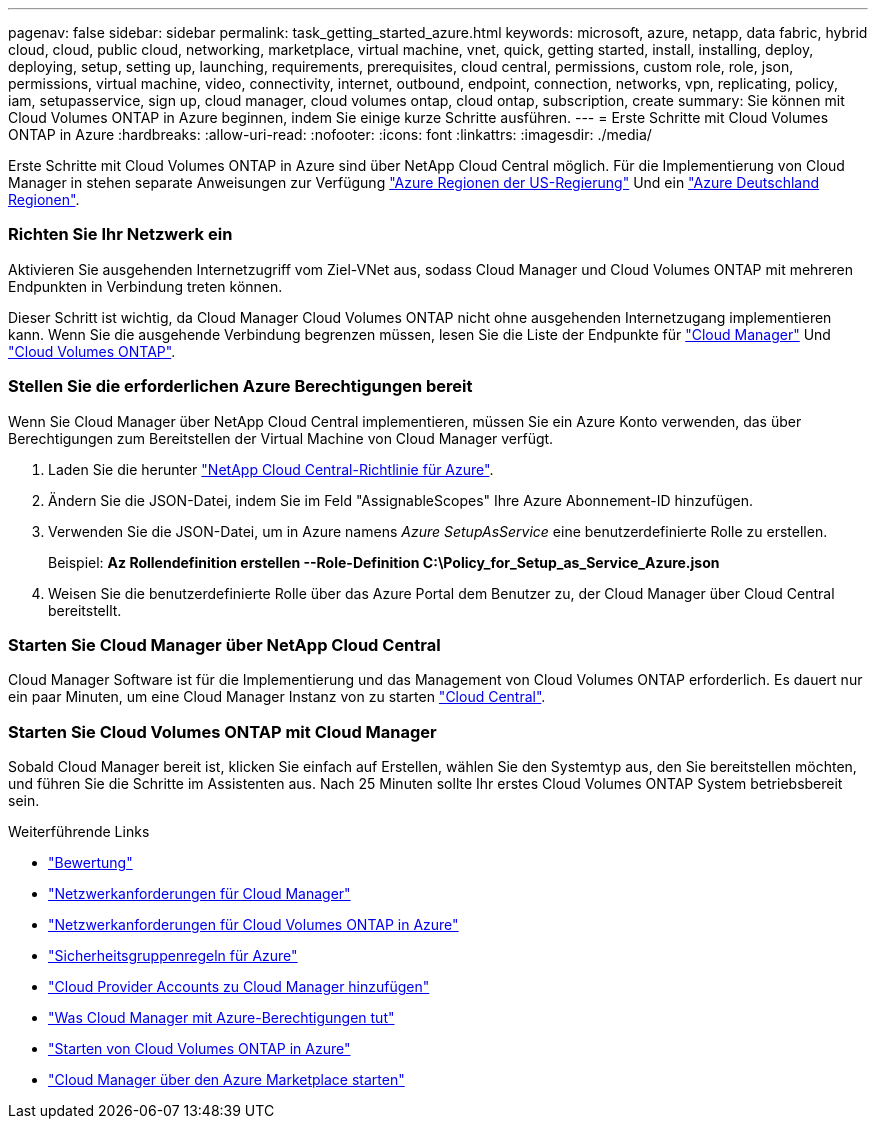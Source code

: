 ---
pagenav: false 
sidebar: sidebar 
permalink: task_getting_started_azure.html 
keywords: microsoft, azure, netapp, data fabric, hybrid cloud, cloud, public cloud, networking, marketplace, virtual machine, vnet, quick, getting started, install, installing, deploy, deploying, setup, setting up, launching, requirements, prerequisites, cloud central, permissions, custom role, role, json, permissions, virtual machine, video, connectivity, internet, outbound, endpoint, connection, networks, vpn, replicating, policy, iam, setupasservice, sign up, cloud manager, cloud volumes ontap, cloud ontap, subscription, create 
summary: Sie können mit Cloud Volumes ONTAP in Azure beginnen, indem Sie einige kurze Schritte ausführen. 
---
= Erste Schritte mit Cloud Volumes ONTAP in Azure
:hardbreaks:
:allow-uri-read: 
:nofooter: 
:icons: font
:linkattrs: 
:imagesdir: ./media/


[role="lead"]
Erste Schritte mit Cloud Volumes ONTAP in Azure sind über NetApp Cloud Central möglich. Für die Implementierung von Cloud Manager in stehen separate Anweisungen zur Verfügung link:task_installing_azure_gov.html["Azure Regionen der US-Regierung"] Und ein link:task_installing_azure_germany.html["Azure Deutschland Regionen"].



=== Richten Sie Ihr Netzwerk ein

[role="quick-margin-para"]
Aktivieren Sie ausgehenden Internetzugriff vom Ziel-VNet aus, sodass Cloud Manager und Cloud Volumes ONTAP mit mehreren Endpunkten in Verbindung treten können.

[role="quick-margin-para"]
Dieser Schritt ist wichtig, da Cloud Manager Cloud Volumes ONTAP nicht ohne ausgehenden Internetzugang implementieren kann. Wenn Sie die ausgehende Verbindung begrenzen müssen, lesen Sie die Liste der Endpunkte für link:reference_networking_cloud_manager.html#outbound-internet-access["Cloud Manager"] Und link:reference_networking_azure.html["Cloud Volumes ONTAP"].



=== Stellen Sie die erforderlichen Azure Berechtigungen bereit

[role="quick-margin-para"]
Wenn Sie Cloud Manager über NetApp Cloud Central implementieren, müssen Sie ein Azure Konto verwenden, das über Berechtigungen zum Bereitstellen der Virtual Machine von Cloud Manager verfügt.

. Laden Sie die herunter https://mysupport.netapp.com/cloudontap/iampolicies["NetApp Cloud Central-Richtlinie für Azure"^].
. Ändern Sie die JSON-Datei, indem Sie im Feld "AssignableScopes" Ihre Azure Abonnement-ID hinzufügen.
. Verwenden Sie die JSON-Datei, um in Azure namens _Azure SetupAsService_ eine benutzerdefinierte Rolle zu erstellen.
+
Beispiel: *Az Rollendefinition erstellen --Role-Definition C:\Policy_for_Setup_as_Service_Azure.json*

. Weisen Sie die benutzerdefinierte Rolle über das Azure Portal dem Benutzer zu, der Cloud Manager über Cloud Central bereitstellt.




=== Starten Sie Cloud Manager über NetApp Cloud Central

[role="quick-margin-para"]
Cloud Manager Software ist für die Implementierung und das Management von Cloud Volumes ONTAP erforderlich. Es dauert nur ein paar Minuten, um eine Cloud Manager Instanz von zu starten https://cloud.netapp.com["Cloud Central"^].



=== Starten Sie Cloud Volumes ONTAP mit Cloud Manager

[role="quick-margin-para"]
Sobald Cloud Manager bereit ist, klicken Sie einfach auf Erstellen, wählen Sie den Systemtyp aus, den Sie bereitstellen möchten, und führen Sie die Schritte im Assistenten aus. Nach 25 Minuten sollte Ihr erstes Cloud Volumes ONTAP System betriebsbereit sein.

.Weiterführende Links
* link:concept_evaluating.html["Bewertung"]
* link:reference_networking_cloud_manager.html["Netzwerkanforderungen für Cloud Manager"]
* link:reference_networking_azure.html["Netzwerkanforderungen für Cloud Volumes ONTAP in Azure"]
* link:reference_security_groups_azure.html["Sicherheitsgruppenregeln für Azure"]
* link:task_adding_cloud_accounts.html["Cloud Provider Accounts zu Cloud Manager hinzufügen"]
* link:reference_permissions.html#what-cloud-manager-does-with-azure-permissions["Was Cloud Manager mit Azure-Berechtigungen tut"]
* link:task_deploying_otc_azure.html["Starten von Cloud Volumes ONTAP in Azure"]
* link:task_launching_azure_mktp.html["Cloud Manager über den Azure Marketplace starten"]

